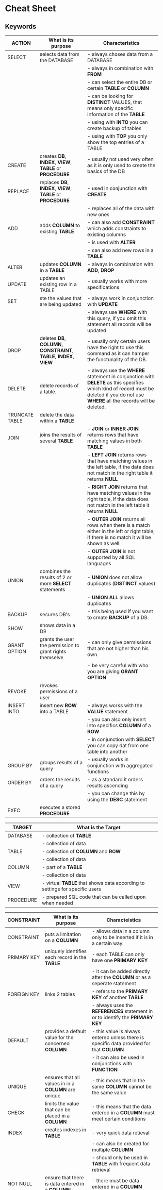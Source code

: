#+STARTUP: showall

* Cheat Sheet
** Keywords

   | ACTION         | What is its purpose                                            | Characteristics                                                                                                                                                                   |
   |----------------+----------------------------------------------------------------+-----------------------------------------------------------------------------------------------------------------------------------------------------------------------------------|
   | SELECT         | selects data from the DATABASE                                 | - always choses data from a DATABASE                                                                                                                                              |
   |                |                                                                | - always in  combination with *FROM*                                                                                                                                              |
   |                |                                                                | - can select the entire DB or certain *TABLE* or *COLUMN*                                                                                                                         |
   |                |                                                                | - can be looking for *DISTINCT* VALUES, that means only specific information of the *TABLE*                                                                                       |
   |                |                                                                | - using with *INTO* you can create backup of tables                                                                                                                               |
   |                |                                                                | - using with *TOP* you only show the top entries of a TABLE                                                                                                                       |
   |----------------+----------------------------------------------------------------+-----------------------------------------------------------------------------------------------------------------------------------------------------------------------------------|
   | CREATE         | creates *DB*, *INDEX*, *VIEW*, *TABLE* or *PROCEDURE*          | - usually not used very often as it is only used to create the basics of the DB                                                                                                   |
   |----------------+----------------------------------------------------------------+-----------------------------------------------------------------------------------------------------------------------------------------------------------------------------------|
   | REPLACE        | replaces *DB*, *INDEX*, *VIEW*, *TABLE* or *PROCEDURE*         | - used in conjunction with *CREATE*                                                                                                                                               |
   |                |                                                                | - replaces all of the data with new ones                                                                                                                                          |
   |----------------+----------------------------------------------------------------+-----------------------------------------------------------------------------------------------------------------------------------------------------------------------------------|
   | ADD            | adds *COLUMN* to existing *TABLE*                              | - can also add *CONSTRAINT* which adds constraints to existing columns                                                                                                            |
   |                |                                                                | - is used with *ALTER*                                                                                                                                                            |
   |                |                                                                | - can also add new rows in a *TABLE*                                                                                                                                              |
   |----------------+----------------------------------------------------------------+-----------------------------------------------------------------------------------------------------------------------------------------------------------------------------------|
   | ALTER          | updates *COLUMN* in a *TABLE*                                  | - always in combination with *ADD*, *DROP*                                                                                                                                        |
   |----------------+----------------------------------------------------------------+-----------------------------------------------------------------------------------------------------------------------------------------------------------------------------------|
   | UPDATE         | updates an existing row in a TABLE                             | - usually works with more specifications                                                                                                                                          |
   |----------------+----------------------------------------------------------------+-----------------------------------------------------------------------------------------------------------------------------------------------------------------------------------|
   | SET            | ste the values that are being updated                          | - always work in conjunction with *UPDATE*                                                                                                                                        |
   |                |                                                                | - always use *WHERE* with this query, if you omit this statement all records will be updated                                                                                      |
   |----------------+----------------------------------------------------------------+-----------------------------------------------------------------------------------------------------------------------------------------------------------------------------------|
   | DROP           | deletes *DB*, *COLUMN*, *CONSTRAINT*, *TABLE*, *INDEX*, *VIEW* | - usually only certain users have the right to use this command as it can hamper the functunality of the DB.                                                                      |
   |----------------+----------------------------------------------------------------+-----------------------------------------------------------------------------------------------------------------------------------------------------------------------------------|
   | DELETE         | delete records of a table.                                     | - always use the *WHERE* statement in conjunction with *DELETE* as this specifies which kind of record must be deleted if you do not use *WHERE* all the records will be deleted. |
   |----------------+----------------------------------------------------------------+-----------------------------------------------------------------------------------------------------------------------------------------------------------------------------------|
   | TRUNCATE TABLE | delete the data within a *TABLE*                               |                                                                                                                                                                                   |
   |----------------+----------------------------------------------------------------+-----------------------------------------------------------------------------------------------------------------------------------------------------------------------------------|
   | JOIN           | joins the results of several *TABLE*                           | - *JOIN* or *INNER JOIN* returns rows that have matching values in both *TABLE*                                                                                                   |
   |                |                                                                | - *LEFT JOIN* returns rows that have matching values in the left table, if the data does not match in the right table it returns *NULL*                                           |
   |                |                                                                | - *RIGHT JOIN* returns that have matching values in the right table, if the data does not match in the left table it returns *NULL*                                               |
   |                |                                                                | - *OUTER JOIN* returns all rows when there is a match either in the left or right table, if there is no match it will be shown as well                                            |
   |                |                                                                | - *OUTER JOIN* is not supported by all SQL languages                                                                                                                              |
   |----------------+----------------------------------------------------------------+-----------------------------------------------------------------------------------------------------------------------------------------------------------------------------------|
   | UNION          | combines the results of 2 or more *SELECT* statements          | - *UNION* does not allow duplicates (*DISTINCT* values)                                                                                                                           |
   |                |                                                                | - *UNION ALL* allows duplicates                                                                                                                                                   |
   |----------------+----------------------------------------------------------------+-----------------------------------------------------------------------------------------------------------------------------------------------------------------------------------|
   | BACKUP         | secures DB's                                                   | - this being used if you want to create *BACKUP* of a DB.                                                                                                                         |
   |----------------+----------------------------------------------------------------+-----------------------------------------------------------------------------------------------------------------------------------------------------------------------------------|
   | SHOW           | shows data in a DB                                             |                                                                                                                                                                                   |
   |----------------+----------------------------------------------------------------+-----------------------------------------------------------------------------------------------------------------------------------------------------------------------------------|
   | GRANT OPTION   | grants the user the permission to grant rights themselve       | - can only give permissions that are not higher than his own                                                                                                                      |
   |                |                                                                | - be very careful with who you are giving *GRANT OPTION*                                                                                                                          |
   |----------------+----------------------------------------------------------------+-----------------------------------------------------------------------------------------------------------------------------------------------------------------------------------|
   | REVOKE         | revokes permissions of a user                                  |                                                                                                                                                                                   |
   |----------------+----------------------------------------------------------------+-----------------------------------------------------------------------------------------------------------------------------------------------------------------------------------|
   | INSERT INTO    | insert new *ROW* into a TABLE                                  | - always works with the *VALUE* statement                                                                                                                                         |
   |                |                                                                | - you can also only insert into specifics *COLUMN* of a *ROW*                                                                                                                     |
   |                |                                                                | - in conjunction with *SELECT* you can copy dat from one table into another                                                                                                       |
   |----------------+----------------------------------------------------------------+-----------------------------------------------------------------------------------------------------------------------------------------------------------------------------------|
   | GROUP BY       | groups results of a query                                      | - usually works in conjunction with aggregated functions                                                                                                                          |
   |----------------+----------------------------------------------------------------+-----------------------------------------------------------------------------------------------------------------------------------------------------------------------------------|
   | ORDER BY       | orders the results of a query                                  | - as a standard it orders results ascending                                                                                                                                       |
   |                |                                                                | - you can change this by using the *DESC* statement                                                                                                                               |
   |----------------+----------------------------------------------------------------+-----------------------------------------------------------------------------------------------------------------------------------------------------------------------------------|
   | EXEC           | executes a stored *PROCEDURE*                                  |                                                                                                                                                                                   |
   |----------------+----------------------------------------------------------------+-----------------------------------------------------------------------------------------------------------------------------------------------------------------------------------|
  

   | TARGET    | What is the Target                                                         |
   |-----------+----------------------------------------------------------------------------|
   | DATABASE  | - collection of *TABLE*                                                    |
   |           | - collection of data                                                       |
   |-----------+----------------------------------------------------------------------------|
   | TABLE     | - collection of *COLUMN* and *ROW*                                         |
   |           | - collection of data                                                       |
   |-----------+----------------------------------------------------------------------------|
   | COLUMN    | - part of a *TABLE*                                                        |
   |           | - collection of data                                                       |
   |-----------+----------------------------------------------------------------------------|
   | VIEW      | - virtual *TABLE* that shows data according to settings for specific users |
   |-----------+----------------------------------------------------------------------------|
   | PROCEDURE | - prepared SQL code that can be called upon when needed                    |
   |-----------+----------------------------------------------------------------------------|


   | CONSTRAINT  | What is its purpose                                 | Characteistics                                                                          |
   |-------------+-----------------------------------------------------+-----------------------------------------------------------------------------------------|
   | CONSTRAINT  | puts a limitation on a *COLUMN*                     | - allows data in a column only to be inserted if it is in a certain way                 |
   |-------------+-----------------------------------------------------+-----------------------------------------------------------------------------------------|
   | PRIMARY KEY | uniquely identifies each record in the *TABLE*      | - each TABLE can only have one *PRIMARY KEY*                                            |
   |             |                                                     | - it can be added directly after the *COLUMN* or as a seperate statement                |
   |-------------+-----------------------------------------------------+-----------------------------------------------------------------------------------------|
   | FOREIGN KEY | links 2 tables                                      | - refers to the *PRIMARY KEY* of another *TABLE*                                        |
   |             |                                                     | - always uses the *REFERENCES* statement in or to identify the *PRIMARY KEY*            |
   |-------------+-----------------------------------------------------+-----------------------------------------------------------------------------------------|
   | DEFAULT     | provides a default value for the concerned *COLUMN* | - this value is always entered unless there is specific data provided for that *COLUMN* |
   |             |                                                     | - it can also be used in conjunctions with *FUNCTION*                                   |
   |-------------+-----------------------------------------------------+-----------------------------------------------------------------------------------------|
   | UNIQUE      | ensures that all values in in a *COLUMN* are unique | - this means that in the same *COLUMN* cannot be the same value                         |
   |-------------+-----------------------------------------------------+-----------------------------------------------------------------------------------------|
   | CHECK       | limits the value that can be placed in a *COLUMN*   | - this means that the data entered in a *COLUMN* must meet certain conditions           |
   |-------------+-----------------------------------------------------+-----------------------------------------------------------------------------------------|
   | INDEX       | creates indexes in *TABLE*                          | - very quick data retieval                                                              |
   |             |                                                     | - can also be created for multiple *COLUMN*                                             |
   |             |                                                     | - should only be used in *TABLE* with frequent data retrieval                           |
   |-------------+-----------------------------------------------------+-----------------------------------------------------------------------------------------|
   | NOT NULL    | ensure that there is data entered in a *COLUMN*     | - there must be data entered in a *COLUMN*                                              |
   |-------------+-----------------------------------------------------+-----------------------------------------------------------------------------------------|


   | CONDITIONS | What is the purpose                                                 | Chracteristics                                                           |
   |------------+---------------------------------------------------------------------+--------------------------------------------------------------------------|
   | WHERE      | filters the results of a query                                      | - uses specific CONDITIONS                                               |
   |            |                                                                     | - text values need to be put in single quotes                            |
   |            |                                                                     | - numbers need not to be put in any signs                                |
   |            |                                                                     | - Operators that can be used: =, <>, !=, >, <, >=, <=, BETWEEN, LIKE, IN |
   |            |                                                                     | - is being used with different *ACTION*                                  |
   |------------+---------------------------------------------------------------------+--------------------------------------------------------------------------|
   | FROM       | specifies which *TABLE* to *SELECT* or delete data from             |                                                                          |
   |------------+---------------------------------------------------------------------+--------------------------------------------------------------------------|
   | HAVING     | used instead of *WHERE* with aggregated functions                   |                                                                          |
   |------------+---------------------------------------------------------------------+--------------------------------------------------------------------------|
   | CASE       | creates different output based on CONDITIONS                        | - comparable with IF THEN statements                                     |
   |            |                                                                     | - *CASE* marks the start *END* the end of this statement                 |
   |            |                                                                     | - always uses *WHEN*, *THEN* and *ELSE* statements                       |
   |------------+---------------------------------------------------------------------+--------------------------------------------------------------------------|
   | TOP        | limits the results by only showing the *TOP* results of the *TABLE* | - not supported in all DB's                                              |
   |            |                                                                     | - ORACLE uses *ROWNUM*, MySQL uses *LIMIT*                               |
   |------------+---------------------------------------------------------------------+--------------------------------------------------------------------------|
   | LIMIT      | limits the results of a query                                       |                                                                          |
   |------------+---------------------------------------------------------------------+--------------------------------------------------------------------------|
   | ASC        | show results ascending                                              | - this is usually the standard setting                                   |
   |------------+---------------------------------------------------------------------+--------------------------------------------------------------------------|
   | DESC       | show results descending                                             | - this must be requested in queries                                      |
   |------------+---------------------------------------------------------------------+--------------------------------------------------------------------------|
   | VALUES     | specify the values of the *INSERT INTO* statement                   |                                                                          |
   |------------+---------------------------------------------------------------------+--------------------------------------------------------------------------|


** DATA TYPES

   | STRING | DESCIPTION |
   |--------+------------|
   |        |            |


   | NUMERIC       | DESCRIPTION |
   |---------------+-------------|
   | BIT(size)     |             |
   |---------------+-------------|
   | TINYINT(size) |             |
   |---------------+-------------|
   |               |             |


   | DATE/TIME      | DESCRIPTION |
   |----------------+-------------|
   | DATE           |             |
   |----------------+-------------|
   | DATETIME(fsp)  |             |
   |----------------+-------------|
   | TIMESTAMP(fsp) |             |
   |----------------+-------------|
   | TIME(fsp)      |             |
   |----------------+-------------|
   | YEAR           |             |
   |----------------+-------------|


   | OTHER            | DESCRIPTION |
   |------------------+-------------|
   | SQL_VARIANT      |             |
   |------------------+-------------|
   | UNIQUEIDENTIFIER |             |
   |------------------+-------------|
   | XML              |             |
   |------------------+-------------|
   | CURSOR           |             |
   |------------------+-------------|
   

** OPERATORS

   | LOGICAL | What is the purpose                                                      | Chracteristics                                                                |
   |---------+--------------------------------------------------------------------------+-------------------------------------------------------------------------------|
   | ALL     | returns true if the query meets all of the *CONDITION*                   |                                                                               |
   |---------+--------------------------------------------------------------------------+-------------------------------------------------------------------------------|
   | ANY     | returns true if the query meets any of the *CONDITION*                   |                                                                               |
   |---------+--------------------------------------------------------------------------+-------------------------------------------------------------------------------|
   | EXISTS  | returns true if the tests for the existence of any record are successful |                                                                               |
   |---------+--------------------------------------------------------------------------+-------------------------------------------------------------------------------|
   | SOME    | returns true if the query meets any of the *CONDITION*                   |                                                                               |
   |---------+--------------------------------------------------------------------------+-------------------------------------------------------------------------------|
   | LIKE    | returns trueif the pattern is met                                        | - always works in conjunction with *WHERE*                                    |
   |         |                                                                          | - usually used for *WILDCARD*                                                 |
   |---------+--------------------------------------------------------------------------+-------------------------------------------------------------------------------|
   | BETWEEN | returns true if the values are in a predefined range                     | - can include numbers, text or dates                                          |
   |         |                                                                          | - is inclusive which means beginning and end are considered part of the range |
   |         |                                                                          | - in combination with *NOT* you can exclude a range                           |
   |---------+--------------------------------------------------------------------------+-------------------------------------------------------------------------------|
   | AND     | returns true if several *CONDITION* are met                              |                                                                               |
   |---------+--------------------------------------------------------------------------+-------------------------------------------------------------------------------|
   | OR      | returns true if one of the *CONDITION* is met                            |                                                                               |
   |---------+--------------------------------------------------------------------------+-------------------------------------------------------------------------------|
   | NOT     | negates commands                                                         |                                                                               |
   |---------+--------------------------------------------------------------------------+-------------------------------------------------------------------------------|
   | IN      | allows multiple values in the *WHERE* clause                             | - shorthand for multiple *OR* conditions                                      |
   |---------+--------------------------------------------------------------------------+-------------------------------------------------------------------------------|
   | IS      | returns true is a certain *CONDITION* is met                             |                                                                               |
   |---------+--------------------------------------------------------------------------+-------------------------------------------------------------------------------|
   | AS      | renames the *COLUMN*                                                     | - provides aliases for requests                                               |
   |---------+--------------------------------------------------------------------------+-------------------------------------------------------------------------------|


** COMMENTS
